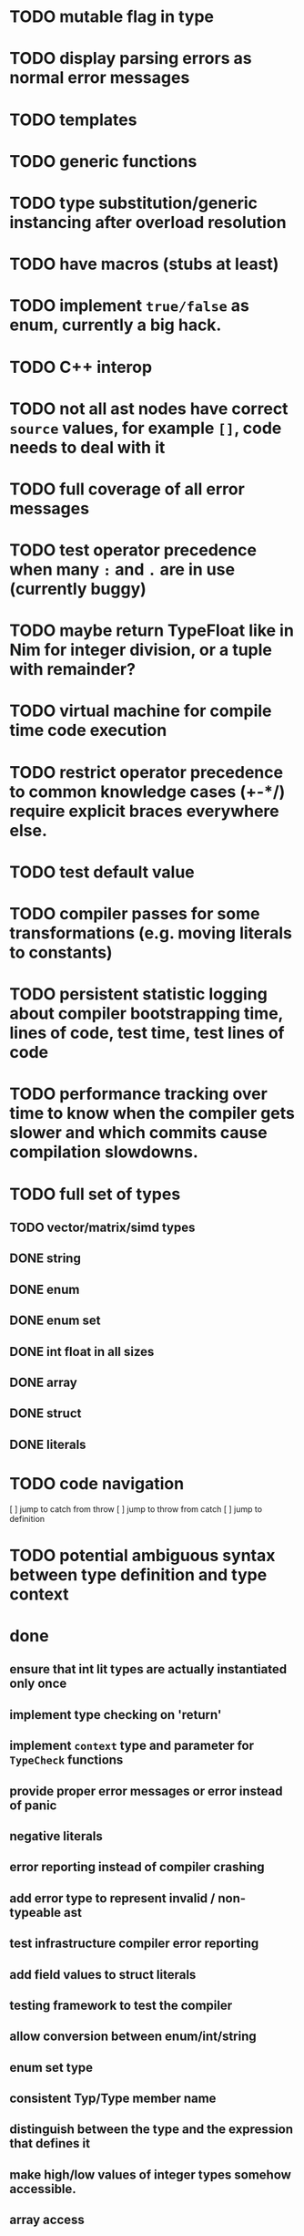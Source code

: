 * TODO mutable flag in type
* TODO display parsing errors as normal error messages
* TODO templates
* TODO generic functions
* TODO type substitution/generic instancing after overload resolution
* TODO have macros (stubs at least)
* TODO implement ~true/false~ as enum, currently a big hack.
* TODO C++ interop
* TODO not all ast nodes have correct ~source~ values, for example ~[]~, code needs to deal with it
* TODO full coverage of all error messages
* TODO test operator precedence when many ~:~ and ~.~ are in use (currently buggy)
* TODO maybe return TypeFloat like in Nim for integer division, or a tuple with remainder?
* TODO virtual machine for compile time code execution
* TODO restrict operator precedence to common knowledge cases (+-*/) require explicit braces everywhere else.
* TODO test default value
* TODO compiler passes for some transformations (e.g. moving literals to constants)
* TODO persistent statistic logging about compiler bootstrapping time, lines of code, test time, test lines of code
* TODO performance tracking over time to know when the compiler gets slower and which commits cause compilation slowdowns.
* TODO full set of types
** TODO vector/matrix/simd types
** DONE string
** DONE enum
** DONE enum set
** DONE int float in all sizes
** DONE array
** DONE struct
** DONE literals
* TODO code navigation
 [ ] jump to catch from throw
 [ ] jump to throw from catch
 [ ] jump to definition
* TODO potential ambiguous syntax between type definition and type context
* done
** ensure that int lit types are actually instantiated only once
** implement type checking on 'return'
** implement ~context~ type and parameter for ~TypeCheck~ functions
** provide proper error messages or error instead of panic
** negative literals
** error reporting instead of compiler crashing
** add error type to represent invalid / non-typeable ast
** test infrastructure compiler error reporting
** add field values to struct literals
** testing framework to test the compiler
** allow conversion between enum/int/string
** enum set type
** consistent Typ/Type member name
** distinguish between the type and the expression that defines it
** make high/low values of integer types somehow accessible.
** array access
** pointer
** have varargs for macros (only)
** define order to generate type definitions in
** generic arguments (important for builtin array access)
** add ability for type assertions
** static overloading
** automatic narrowing of literals when type is known from outside.
** documentation structure
** packages and import
** reserve double underscore and underscore pre- and postfix
** C interop (emit and function declarations)
** pass by reference
